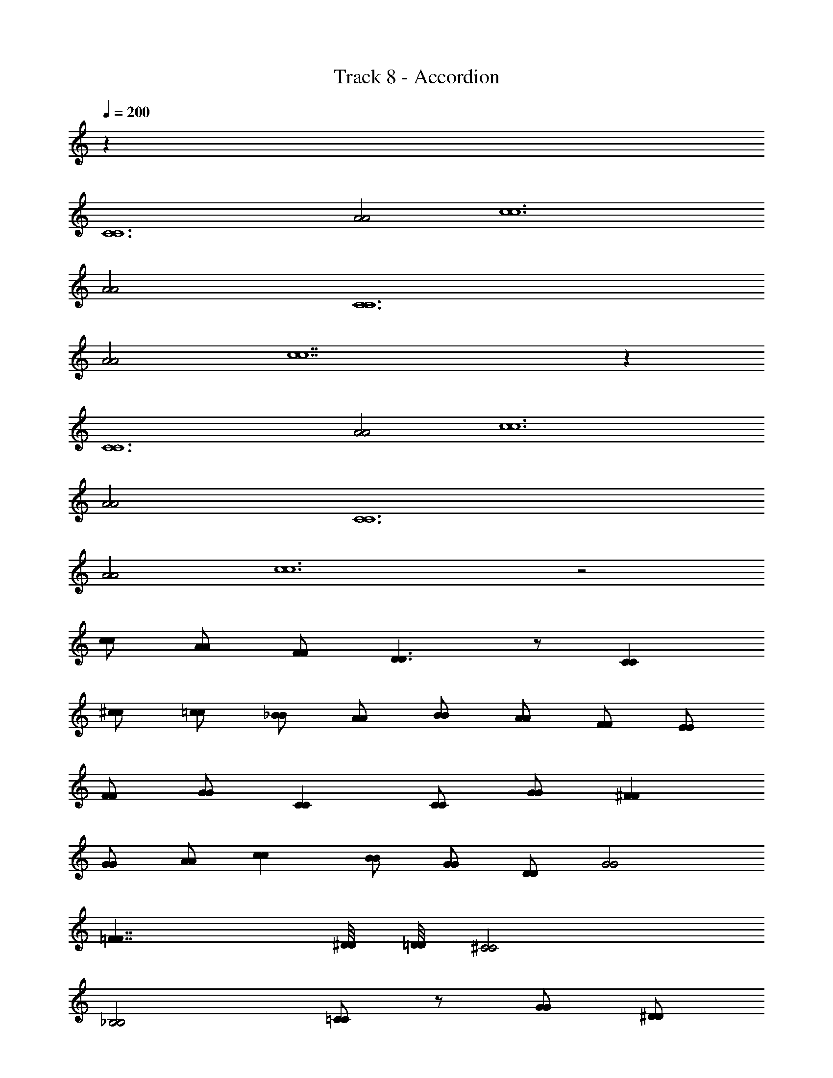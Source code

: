 X: 1
T: Track 8 - Accordion
Z: ABC Generated by Starbound Composer v0.8.6
L: 1/4
Q: 1/4=200
K: C
z164 
[C6C6] 
[A2A2] [c6c6] 
[A2A2] [C6C6] 
[A2A2] [c7c7] z 
[C6C6] 
[A2A2] [c6c6] 
[A2A2] [C6C6] 
[A2A2] [c6c6] z2 
[c/c/] [A/A/] [F/F/] [D3/D3/] z/ [CC] 
[^c/c/] [=c/c/] [_B/B/] [A/A/] [B/B/] [A/A/] [F/F/] [E/E/] 
[F/F/] [G/G/] [CC] [C/C/] [G/G/] [^FF] 
[G/G/] [A/A/] [cc] [B/B/] [G/G/] [D/D/] [G2G2] 
[=F7/4F7/4] [^D/8D/8] [=D/8D/8] [^C2C2] 
[_B,2B,2] [=C/C/] z/ [G/G/] [^D/D/] 
[C/C/] [A,/A,/] [C/C/] [DD] [G/G/] [A/A/] [^d/d/] 
[=d/d/] [c/c/] [B/B/] [A/A/] [c/c/] [A/A/] [F/F/] [=D2D2] 
[CC] [C/C/] [c/c/] [B/B/] [A/A/] [c/c/] [A/A/] 
[F/F/] [E/E/] [F/F/] [G/G/] [CC] [C/C/] [G/G/] 
[^FF] [G/G/] [A/A/] [c/c/] [B/B/] [A/A/] [=F/F/] 
[D/D/] [F/8F/8] [G15/8G15/8] [F13/8F13/8] 
[E/8E/8] [^D/8D/8] [=D/8D/8] [^C2C2] [B,2B,2] 
[F/A,/F/A,/] z3/ [F/A,/F/A,/] z3/ 
[F/A,/F/A,/] z/ [F/A,/F/A,/] z2 ^d/ 
e/ E/ A/ c/ A/ B/ =B/ c 
F/ ^F/ A/ c/ =d/ ^d/ e/ c/ 
A/ _B/ c/ a/ g/ f/ e 
g c [z/8d/4] [e5/8g5/8] z/4 [g3/=d3/] 
[g/c/] z/ [g/c/] z4 
e/ a/ ^f/ g3/ =f/4 e/4 d/ 
c/ B/ A/ c/ A/ =F/ D/ A/ 
^F/ G/ ^G/ A/ E/ z/ =C/ D/ 
C/ D/4 E/4 C/ z2 A,/ 
B,/ C/ ^F,/ G,/ A,/ B,/ C/ D3/4 
E3/4 =F =G E/ z66 
[C6C6] 
[A2A2] [c6c6] 
[A2A2] [C6C6] 
[A2A2] [c7c7] z209 
[C6C6] 
[A2A2] [c6c6] 
[A2A2] [C6C6] 
[A2A2] [c7c7] z 
[C6C6] 
[A2A2] [c6c6] 
[A2A2] [C6C6] 
[A2A2] [c6c6] z2 
[c/c/] [A/A/] [F/F/] [D3/D3/] z/ [CC] 
[^c/c/] [=c/c/] [B/B/] [A/A/] [B/B/] [A/A/] [F/F/] [E/E/] 
[F/F/] [G/G/] [CC] [C/C/] [G/G/] [^FF] 
[G/G/] [A/A/] [cc] [B/B/] [G/G/] [D/D/] [G2G2] 
[=F7/4F7/4] [^D/8D/8] [=D/8D/8] [^C2C2] 
[B,2B,2] [=C/C/] z/ [G/G/] [^D/D/] 
[C/C/] [A,/A,/] [C/C/] [DD] [G/G/] [A/A/] [^d/d/] 
[=d/d/] [c/c/] [B/B/] [A/A/] [c/c/] [A/A/] [F/F/] [=D2D2] 
[CC] [C/C/] [c/c/] [B/B/] [A/A/] [c/c/] [A/A/] 
[F/F/] [E/E/] [F/F/] [G/G/] [CC] [C/C/] [G/G/] 
[^FF] [G/G/] [A/A/] [c/c/] [B/B/] [A/A/] [=F/F/] 
[D/D/] [F/8F/8] [G15/8G15/8] [F13/8F13/8] 
[E/8E/8] [^D/8D/8] [=D/8D/8] [^C2C2] [B,2B,2] 
[F/A,/F/A,/] z3/ [F/A,/F/A,/] z3/ 
[F/A,/F/A,/] z/ [F/A,/F/A,/] z2 ^d/ 
e/ E/ A/ c/ A/ B/ =B/ c 
F/ ^F/ A/ c/ =d/ ^d/ e/ c/ 
A/ _B/ c/ a/ g/ f/ e 
g c [z/8d/4] [e5/8g5/8] z/4 [g3/=d3/] 
[g/c/] z/ [g/c/] z4 
e/ a/ ^f/ g3/ =f/4 e/4 d/ 
c/ B/ A/ c/ A/ =F/ D/ A/ 
^F/ G/ ^G/ A/ E/ z/ =C/ D/ 
C/ D/4 E/4 C/ z2 A,/ 
B,/ C/ F,/ G,/ A,/ B,/ C/ D3/4 
E3/4 =F =G E/ z66 
[C6C6] 
[A2A2] [c6c6] 
[A2A2] [C6C6] 
[A2A2] [c7c7] 
